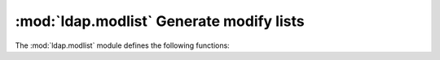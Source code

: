 .. % $Id$


:mod:`ldap.modlist` Generate modify lists
==============================================

.. module:: ldap.modlist
   :synopsis: Generate modify lists.
.. moduleauthor:: python-ldap project <python-ldap-dev@lists.sourceforge.net>


The :mod:`ldap.modlist` module defines the following functions:

.. % Author of the module code;


.. function:: addModlist(entry [, ignore_attr_types=[]])

   This function builds a list suitable for passing it  directly as argument
   *modlist* to method :meth:`add` or  its synchronous counterpart :meth:`add_s`.
   *entry* is a dictionary like returned when  receiving search results.

   .. % -> list


.. function:: modifyModlist( old_entry, new_entry [, ignore_attr_types=[] [, ignore_oldexistent=0]])

   This function builds a list suitable for passing it directly as argument
   *modlist* to method :meth:`modify` or its synchronous counterpart
   :meth:`modify_s`.  Roughly when applying the resulting modify list to an entry
   holding  the data *old_entry* it will be modified in such a way that the  entry
   holds *new_entry* after the modify operation. It is handy in  situations when it
   is impossible to track user changes to an entry's  data or for synchronizing
   operations. *old_entry* and *new_entry* are dictionaries  like returned when
   receiving search results. *ignore_attr_types* is a list of attribute type
   names which  shall be ignored completely. These attribute types will not appear
   in the result. If *ignore_oldexistent* is non-zero attribute type names which
   are in *old_entry* but are not found in *new_entry* at all  are not deleted.
   This is handy for situations where your application  sets attribute value to "
   for deleting an attribute.  In most cases leave zero.

   .. % -> list

